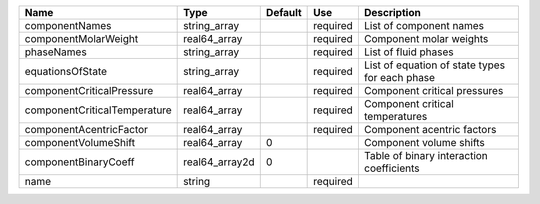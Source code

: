============================ ============== ======= ======== ==============================================
Name                         Type           Default Use      Description                                    
============================ ============== ======= ======== ============================================== 
componentNames               string_array           required List of component names                        
componentMolarWeight         real64_array           required Component molar weights                        
phaseNames                   string_array           required List of fluid phases                           
equationsOfState             string_array           required List of equation of state types for each phase 
componentCriticalPressure    real64_array           required Component critical pressures                   
componentCriticalTemperature real64_array           required Component critical temperatures                
componentAcentricFactor      real64_array           required Component acentric factors                     
componentVolumeShift         real64_array   0                Component volume shifts                        
componentBinaryCoeff         real64_array2d 0                Table of binary interaction coefficients       
name                         string                 required                                                
============================ ============== ======= ======== ============================================== 



